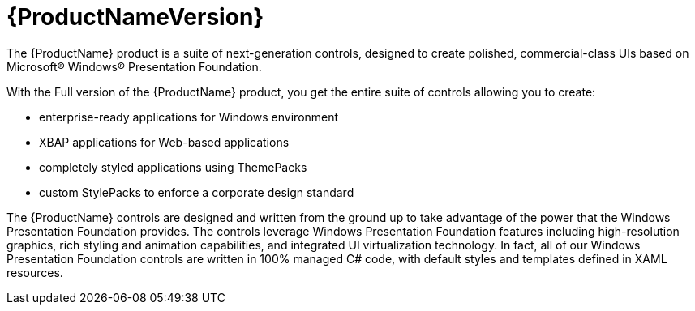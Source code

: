 ﻿////
|metadata|
{
    "name": "wpf-netadvantage-win-client-wpf",
    "controlName": [],
    "tags": ["Getting Started"],
    "guid": "{9041122F-2640-4BB0-AC36-C11B21BE21CA}",
    "buildFlags": [],
    "createdOn": "2012-01-30T19:39:51.5896711Z"
}
|metadata|
////

= {ProductNameVersion}

The {ProductName} product is a suite of next-generation controls, designed to create polished, commercial-class UIs based on Microsoft® Windows® Presentation Foundation.

With the Full version of the {ProductName} product, you get the entire suite of controls allowing you to create:

* enterprise-ready applications for Windows environment
* XBAP applications for Web-based applications
* completely styled applications using ThemePacks
* custom StylePacks to enforce a corporate design standard

The {ProductName} controls are designed and written from the ground up to take advantage of the power that the Windows Presentation Foundation provides. The controls leverage Windows Presentation Foundation features including high-resolution graphics, rich styling and animation capabilities, and integrated UI virtualization technology. In fact, all of our Windows Presentation Foundation controls are written in 100% managed C# code, with default styles and templates defined in XAML resources.